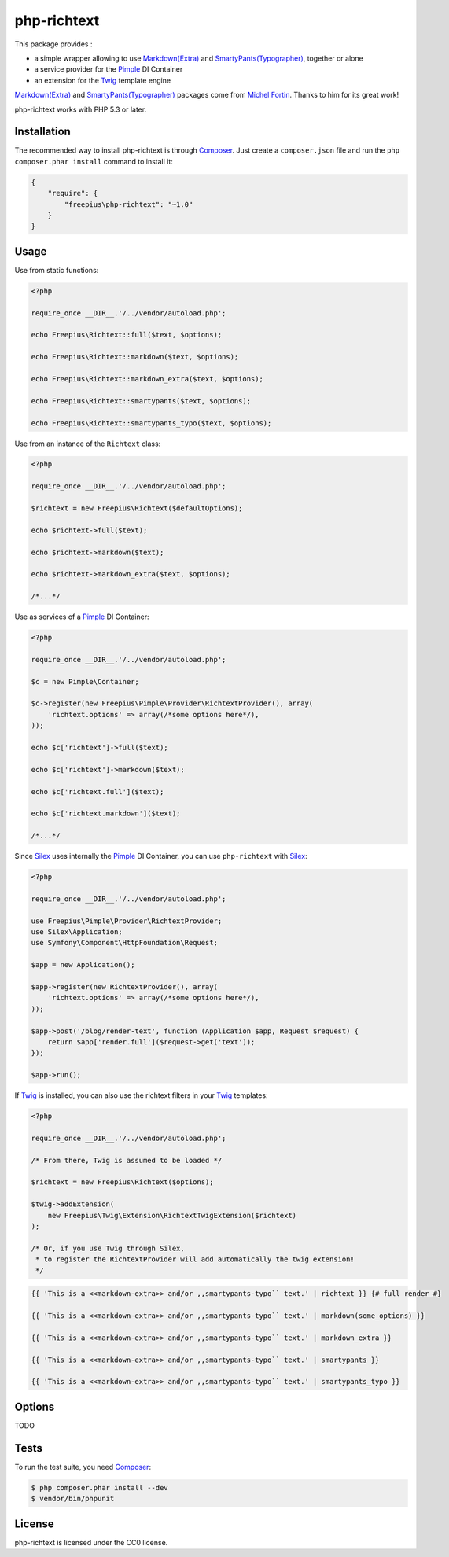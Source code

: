 php-richtext
============

This package provides :

* a simple wrapper allowing to use `Markdown(Extra)`_ and `SmartyPants(Typographer)`_, together or alone
* a service provider for the `Pimple`_ DI Container
* an extension for the `Twig`_ template engine

`Markdown(Extra)`_ and `SmartyPants(Typographer)`_ packages come from `Michel Fortin`_.
Thanks to him for its great work!

php-richtext works with PHP 5.3 or later.

Installation
------------

The recommended way to install php-richtext is through `Composer`_. Just create a
``composer.json`` file and run the ``php composer.phar install`` command to
install it:

.. code-block:: json

    {
        "require": {
            "freepius\php-richtext": "~1.0"
        }
    }

Usage
-----

Use from static functions:

.. code-block:: php

    <?php

    require_once __DIR__.'/../vendor/autoload.php';

    echo Freepius\Richtext::full($text, $options);

    echo Freepius\Richtext::markdown($text, $options);

    echo Freepius\Richtext::markdown_extra($text, $options);

    echo Freepius\Richtext::smartypants($text, $options);

    echo Freepius\Richtext::smartypants_typo($text, $options);


Use from an instance of the ``Richtext`` class:

.. code-block:: php

    <?php

    require_once __DIR__.'/../vendor/autoload.php';

    $richtext = new Freepius\Richtext($defaultOptions);

    echo $richtext->full($text);

    echo $richtext->markdown($text);

    echo $richtext->markdown_extra($text, $options);

    /*...*/


Use as services of a `Pimple`_ DI Container:

.. code-block:: php

    <?php

    require_once __DIR__.'/../vendor/autoload.php';

    $c = new Pimple\Container;

    $c->register(new Freepius\Pimple\Provider\RichtextProvider(), array(
        'richtext.options' => array(/*some options here*/),
    ));

    echo $c['richtext']->full($text);

    echo $c['richtext']->markdown($text);

    echo $c['richtext.full']($text);

    echo $c['richtext.markdown']($text);

    /*...*/


Since `Silex`_ uses internally the `Pimple`_ DI Container, you can use ``php-richtext`` with `Silex`_:

.. code-block:: php

    <?php

    require_once __DIR__.'/../vendor/autoload.php';

    use Freepius\Pimple\Provider\RichtextProvider;
    use Silex\Application;
    use Symfony\Component\HttpFoundation\Request;

    $app = new Application();

    $app->register(new RichtextProvider(), array(
        'richtext.options' => array(/*some options here*/),
    ));

    $app->post('/blog/render-text', function (Application $app, Request $request) {
        return $app['render.full']($request->get('text'));
    });

    $app->run();


If `Twig`_ is installed, you can also use the richtext filters in your `Twig`_ templates:

.. code-block:: php

    <?php

    require_once __DIR__.'/../vendor/autoload.php';

    /* From there, Twig is assumed to be loaded */

    $richtext = new Freepius\Richtext($options);

    $twig->addExtension(
        new Freepius\Twig\Extension\RichtextTwigExtension($richtext)
    );

    /* Or, if you use Twig through Silex,
     * to register the RichtextProvider will add automatically the twig extension!
     */

.. code-block:: twig

    {{ 'This is a <<markdown-extra>> and/or ,,smartypants-typo`` text.' | richtext }} {# full render #}

    {{ 'This is a <<markdown-extra>> and/or ,,smartypants-typo`` text.' | markdown(some_options) }}

    {{ 'This is a <<markdown-extra>> and/or ,,smartypants-typo`` text.' | markdown_extra }}

    {{ 'This is a <<markdown-extra>> and/or ,,smartypants-typo`` text.' | smartypants }}

    {{ 'This is a <<markdown-extra>> and/or ,,smartypants-typo`` text.' | smartypants_typo }}

Options
-------

TODO

Tests
-----

To run the test suite, you need `Composer`_:

.. code-block:: bash

    $ php composer.phar install --dev
    $ vendor/bin/phpunit

License
-------

php-richtext is licensed under the CC0 license.

.. _Composer:                   http://getcomposer.org
.. _Pimple:                     http://pimple.sensiolabs.org
.. _Twig:                       http://twig.sensiolabs.org
.. _Silex:                      http://silex.sensiolabs.org
.. _Michel Fortin:              https://michelf.ca
.. _Markdown(Extra):            https://michelf.ca/projets/php-markdown
.. _SmartyPants(Typographer):   https://michelf.ca/projets/php-smartypants
